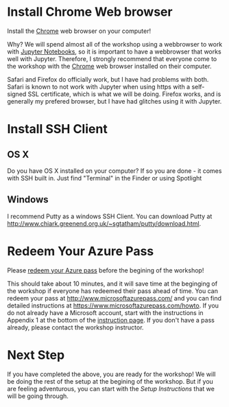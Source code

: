 * Install Chrome Web browser
Install the [[https://www.google.com/chrome/browser/desktop/index.html][Chrome]] web browser on your computer!

Why? We will spend almost all of the workshop using a webbrowser to work with [[http://jupyter.org/][Jupyter Notebooks]], so it is important to have a webbrowser that works well with Jupyter.  Therefore, I strongly recommend that everyone come to the workshop with the [[https://www.google.com/chrome/browser/desktop/index.html][Chrome]] web browser installed on their computer. 

Safari and Firefox do officially work, but I have had problems with both.  Safari is known to not work with Jupyter when using https with a self-signed SSL certificate, which is what we will be doing.  Firefox works, and is generally my prefered browser, but I have had glitches using it with Jupyter.
* Install SSH Client
** OS X
Do you have OS X installed on your computer? If so you are done - it comes with SSH built in.  Just find "Terminal" in the Finder or using Spotlight
** Windows
I recommend Putty as a windows SSH Client.  You can download Putty at http://www.chiark.greenend.org.uk/~sgtatham/putty/download.html.
* Redeem Your Azure Pass
Please [[https://www.microsoftazurepass.com/howto][redeem your Azure pass]] before the begining of the workshop!

This should take about 10 minutes, and it will save time at the beginging of the workshop if everyone has redeemed their pass ahead of time.  You can redeem your pass at http://www.microsoftazurepass.com/ and you can find detailed instructions at https://www.microsoftazurepass.com/howto.  If you do not already have a Microsoft account, start with the instructions in Appendix 1 at the bottom of the [[https://www.microsoftazurepass.com/howto][instruction page]].  If you don't have a pass already, please contact the workshop instructor.
* Next Step
If you have completed the above, you are ready for the workshop!  We will be doing the rest of the setup at the begining of the workshop.  But if you are feeling adventurous, you can start with the [[setup.org][Setup Instructions]] that we will be going through.
